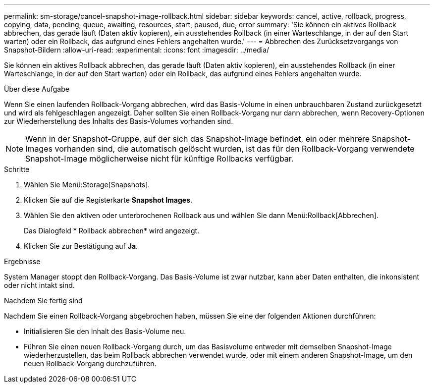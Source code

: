 ---
permalink: sm-storage/cancel-snapshot-image-rollback.html 
sidebar: sidebar 
keywords: cancel, active, rollback, progress, copying, data, pending, queue, awaiting, resources, start, paused, due, error 
summary: 'Sie können ein aktives Rollback abbrechen, das gerade läuft (Daten aktiv kopieren), ein ausstehendes Rollback (in einer Warteschlange, in der auf den Start warten) oder ein Rollback, das aufgrund eines Fehlers angehalten wurde.' 
---
= Abbrechen des Zurücksetzvorgangs von Snapshot-Bildern
:allow-uri-read: 
:experimental: 
:icons: font
:imagesdir: ../media/


[role="lead"]
Sie können ein aktives Rollback abbrechen, das gerade läuft (Daten aktiv kopieren), ein ausstehendes Rollback (in einer Warteschlange, in der auf den Start warten) oder ein Rollback, das aufgrund eines Fehlers angehalten wurde.

.Über diese Aufgabe
Wenn Sie einen laufenden Rollback-Vorgang abbrechen, wird das Basis-Volume in einen unbrauchbaren Zustand zurückgesetzt und wird als fehlgeschlagen angezeigt. Daher sollten Sie einen Rollback-Vorgang nur dann abbrechen, wenn Recovery-Optionen zur Wiederherstellung des Inhalts des Basis-Volumes vorhanden sind.

[NOTE]
====
Wenn in der Snapshot-Gruppe, auf der sich das Snapshot-Image befindet, ein oder mehrere Snapshot-Images vorhanden sind, die automatisch gelöscht wurden, ist das für den Rollback-Vorgang verwendete Snapshot-Image möglicherweise nicht für künftige Rollbacks verfügbar.

====
.Schritte
. Wählen Sie Menü:Storage[Snapshots].
. Klicken Sie auf die Registerkarte *Snapshot Images*.
. Wählen Sie den aktiven oder unterbrochenen Rollback aus und wählen Sie dann Menü:Rollback[Abbrechen].
+
Das Dialogfeld * Rollback abbrechen* wird angezeigt.

. Klicken Sie zur Bestätigung auf *Ja*.


.Ergebnisse
System Manager stoppt den Rollback-Vorgang. Das Basis-Volume ist zwar nutzbar, kann aber Daten enthalten, die inkonsistent oder nicht intakt sind.

.Nachdem Sie fertig sind
Nachdem Sie einen Rollback-Vorgang abgebrochen haben, müssen Sie eine der folgenden Aktionen durchführen:

* Initialisieren Sie den Inhalt des Basis-Volume neu.
* Führen Sie einen neuen Rollback-Vorgang durch, um das Basisvolume entweder mit demselben Snapshot-Image wiederherzustellen, das beim Rollback abbrechen verwendet wurde, oder mit einem anderen Snapshot-Image, um den neuen Rollback-Vorgang durchzuführen.

